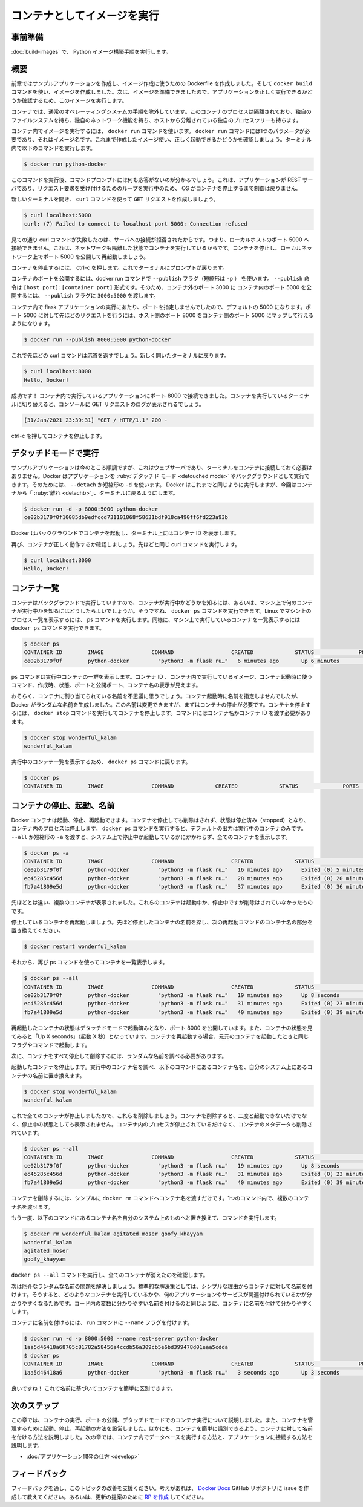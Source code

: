 ﻿.. -*- coding: utf-8 -*-
.. URL: https://docs.docker.com/language/python/run-containers/
   doc version: 20.10
      https://github.com/docker/docker.github.io/blob/master/language/python/run-containers.md
.. check date: 2022/09/30
.. Commits on Sep 29, 2022 561118ec5b1f1497efad536545c0b39aa8026575
.. -----------------------------------------------------------------------------

.. Run your image as a container
.. _python-run-your-image-as-a-container:

========================================
コンテナとしてイメージを実行
========================================

.. Prerequisites
.. _python-run-prerequisites:

事前準備
==========

.. Work through the steps to build a Python image in Build your Python image.

:doc:`build-images` で、 Python イメージ構築手順を実行します。

.. Overview
.. _python-run-overview:

概要
==========

.. In the previous module, we created our sample application and then we created a Dockerfile that we used to produce an image. We created our image using the docker command docker build. Now that we have an image, we can run that image and see if our application is running correctly.

前章ではサンプルアプリケーションを作成し、イメージ作成に使うための Dockerfile を作成しました。そして ``docker build`` コマンドを使い、イメージを作成しました。次は、イメージを準備できましたので、アプリケーションを正しく実行できるかどうか確認するため、このイメージを実行します。

.. A container is a normal operating system process except that this process is isolated in that it has its own file system, its own networking, and its own isolated process tree separate from the host.

コンテナでは、通常のオペレーティングシステムの手順を除外しています。このコンテナのプロセスは隔離されており、独自のファイルシステムを持ち、独自のネットワーク機能を持ち、ホストから分離されている独自のプロセスツリーも持ちます。

.. To run an image inside of a container, we use the docker run command. The docker run command requires one parameter which is the name of the image. Let’s start our image and make sure it is running correctly. Run the following command in your terminal.

コンテナ内でイメージを実行するには、 ``docker run`` コマンドを使います。 ``docker run`` コマンドには1つのパラメータが必要であり、それはイメージ名です。これまで作成したイメージ使い、正しく起動できるかどうかを確認しましょう。ターミナル内で以下のコマンドを実行します。

.. code-block:: bash

   $ docker run python-docker

.. After running this command, you’ll notice that you were not returned to the command prompt. This is because our application is a REST server and runs in a loop waiting for incoming requests without returning control back to the OS until we stop the container.

このコマンドを実行後、コマンドプロンプトには何も応答がないのが分かるでしょう。これは、アプリケーションが REST サーバであり、リクエスト要求を受け付けるためのループを実行中のため、 OS がコンテナを停止するまで制御は戻りません。

.. Let’s open a new terminal then make a GET request to the server using the curl command.

新しいターミナルを開き、 ``curl`` コマンドを使って ``GET`` リクエストを作成しましょう。

.. code-block:: bash

   $ curl localhost:5000
   curl: (7) Failed to connect to localhost port 5000: Connection refused

.. As you can see, our curl command failed because the connection to our server was refused. This means, we were not able to connect to the localhost on port 5000. This is expected because our container is running in isolation which includes networking. Let’s stop the container and restart with port 5000 published on our local network.

見ての通り curl コマンドが失敗したのは、サーバへの接続が拒否されたからです。つまり、ローカルホストのポート 5000 へ接続できません。これは、ネットワークも隔離した状態でコンテナを実行しているからです。コンテナを停止し、ローカルネットワーク上でポート 5000 を公開して再起動しましょう。

.. To stop the container, press ctrl-c. This will return you to the terminal prompt.

コンテナを停止するには、 ctrl-c を押します。これでターミナルにプロンプトが戻ります。

.. To publish a port for our container, we’ll use the --publish flag (-p for short) on the docker run command. The format of the --publish command is [host port]:[container port]. So, if we wanted to expose port 5000 inside the container to port 3000 outside the container, we would pass 3000:5000 to the --publish flag.

コンテナのポートを公開するには、docker run コマンドで ``--publish`` フラグ（短縮形は ``-p`` ） を使います。 ``--publish`` 命令は ``[host port]:[container port]`` 形式です。そのため、コンテナ外のポート 3000 に コンテナ内のポート 5000 を公開するには、 ``--publish`` フラグに ``3000:5000`` を渡します。

.. We did not specify a port when running the flask application in the container and the default is 5000. If we want our previous request going to port 5000 to work we can map the host’s port 8000 to the container’s port 5000:

コンテナ内で flask アプリケーションの実行にあたり、ポートを指定しませんでしたので、デフォルトの 5000 になります。ポート 5000 に対して先ほどのリクエストを行うには、ホスト側のポート 8000 をコンテナ側のポート 5000 にマップして行えるようになります。

.. code-block:: bash

   $ docker run --publish 8000:5000 python-docker

.. Now let’s rerun the curl command from above. Remember to open a new terminal.

これで先ほどの curl コマンドは応答を返すでしょう。新しく開いたターミナルに戻ります。

.. code-block:: bash

   $ curl localhost:8000
   Hello, Docker!

.. Success! We were able to connect to the application running inside of our container on port 8000. Switch back to the terminal where your container is running and you should see the POST request logged to the console.

成功です！ コンテナ内で実行しているアプリケーションにポート 8000 で接続できました。コンテナを実行しているターミナルに切り替えると、コンソールに GET リクエストのログが表示されるでしょう。

.. code-block:: bash

   [31/Jan/2021 23:39:31] "GET / HTTP/1.1" 200 -

.. Press ctrl-c to stop the container.

ctrl-c を押してコンテナを停止します。

.. Run in detached mode
.. _python-run-in-detached-mode:

デタッチドモードで実行
==============================

.. This is great so far, but our sample application is a web server and we don’t have to be connected to the container. Docker can run your container in detached mode or in the background. To do this, we can use the --detach or -d for short. Docker starts your container the same as before but this time will “detach” from the container and return you to the terminal prompt.

サンプルアプリケーションは今のところ順調ですが、これはウェブサーバであり、ターミナルをコンテナに接続しておく必要はありません。Docker はアプリケーションを :ruby:`デタッチド モード <detouched mode>` やバックグラウンドとして実行できます。そのためには、 ``--detach`` か短縮形の ``-d`` を使います。 Docker はこれまでと同じように実行しますが、今回はコンテナから「 :ruby:`離れ <detachb>`」、ターミナルに戻るようにします。

.. code-block:: bash

   $ docker run -d -p 8000:5000 python-docker
   ce02b3179f0f10085db9edfccd731101868f58631bdf918ca490ff6fd223a93b

.. Docker started our container in the background and printed the Container ID on the terminal.

Docker はバックグラウンドでコンテナを起動し、ターミナル上にはコンテナ ID を表示します。

.. Again, let’s make sure that our container is running properly. Run the same curl command from above.

再び、コンテナが正しく動作するか確認しましょう。先ほどと同じ curl コマンドを実行します。

.. code-block:: bash

   $ curl localhost:8000
   Hello, Docker!


.. List containers
.. _python-run-list-containers:

コンテナ一覧
====================

.. Since we ran our container in the background, how do we know if our container is running or what other containers are running on our machine? Well, we can run the docker ps command. Just like on Linux, to see a list of processes on your machine we would run the ps command. In the same spirit, we can run the docker ps command which will show us a list of containers running on our machine.

コンテナはバックグラウンドで実行していますので、コンテナが実行中かどうかを知るには、あるいは、マシン上で何のコンテナが実行中かを知るにはどうしたらよいでしょうか。そうですね、 ``docker ps`` コマンドを実行できます。Linux でマシン上のプロセス一覧を表示するには、 ps コマンドを実行します。同様に、マシン上で実行しているコンテナを一覧表示するには ``docker ps`` コマンドを実行できます。

.. code-block:: bash

   $ docker ps
   CONTAINER ID        IMAGE               COMMAND                  CREATED             STATUS              PORTS                    NAMES
   ce02b3179f0f        python-docker         "python3 -m flask ru…"   6 minutes ago       Up 6 minutes        0.0.0.0:8000->5000/tcp   wonderful_kalam

.. The ps command tells a bunch of stuff about our running containers. We can see the Container ID, the image running inside the container, the command that was used to start the container, when it was created, the status, ports that exposed and the name of the container.

``ps`` コマンドは実行中コンテナの一群を表示します。コンテナ ID 、コンテナ内で実行しているイメージ、コンテナ起動時に使うコマンド、作成時、状態、ポートと公開ポート、コンテナ名の表示が見えます。

.. You are probably wondering where the name of our container is coming from. Since we didn’t provide a name for the container when we started it, Docker generated a random name. We’ll fix this in a minute but first we need to stop the container. To stop the container, run the docker stop command which does just that, stops the container. You will need to pass the name of the container or you can use the container id.

おそらく、コンテナに割り当てられている名前を不思議に思うでしょう。コンテナ起動時に名前を指定しませんでしたが、Docker がランダムな名前を生成しました。この名前は変更できますが、まずはコンテナの停止が必要です。コンテナを停止するには、 ``docker stop`` コマンドを実行してコンテナを停止します。コマンドにはコンテナ名かコンテナ ID を渡す必要があります。

.. code-block:: bash

   $ docker stop wonderful_kalam
   wonderful_kalam

.. Now rerun the docker ps command to see a list of running containers.

実行中のコンテナ一覧を表示するため、 ``docker ps`` コマンドに戻ります。

.. code-block:: bash

   $ docker ps
   CONTAINER ID        IMAGE               COMMAND             CREATED             STATUS              PORTS               NAMES

.. Stop, start, and name containers
.. _python-stop-start-and-name-containers:

コンテナの停止、起動、名前
==============================

.. Docker containers can be started, stopped and restarted. When we stop a container, it is not removed but the status is changed to stopped and the process inside of the container is stopped. When we ran the docker ps command, the default output is to only show running containers. If we pass the --all or -a for short, we will see all containers on our system whether they are stopped or started.

Docker コンテナは起動、停止、再起動できます。コンテナを停止しても削除はされず、状態は停止済み（stopped）となり、コンテナ内のプロセスは停止します。 ``docker ps`` コマンドを実行すると、デフォルトの出力は実行中のコンテナのみです。 ``--all`` か短縮形の ``-a`` を渡すと、システム上で停止中か起動しているかにかかわらず、全てのコンテナを表示します。

.. code-block:: bash

   $ docker ps -a
   CONTAINER ID        IMAGE               COMMAND                  CREATED             STATUS                      PORTS               NAMES
   ce02b3179f0f        python-docker         "python3 -m flask ru…"   16 minutes ago      Exited (0) 5 minutes ago                        wonderful_kalam
   ec45285c456d        python-docker         "python3 -m flask ru…"   28 minutes ago      Exited (0) 20 minutes ago                       agitated_moser
   fb7a41809e5d        python-docker         "python3 -m flask ru…"   37 minutes ago      Exited (0) 36 minutes ago                       goofy_khayyam

.. If you’ve been following along, you should see several containers listed. These are containers that we started and stopped but have not been removed.

先ほどとは違い、複数のコンテナが表示されました。これらのコンテナは起動中か、停止中ですが削除はされていなかったものです。

.. Let’s restart the container that we just stopped. Locate the name of the container we just stopped and replace the name of the container below in the restart command.

停止しているコンテナを再起動しましょう。先ほど停止したコンテナの名前を探し、次の再起動コマンドのコンテナ名の部分を置き換えてください。

.. code-block:: bash

   $ docker restart wonderful_kalam

.. Now, list all the containers again using the ps command.

それから、再び ps コマンドを使ってコンテナを一覧表示します。

.. code-block:: bash

   $ docker ps --all
   CONTAINER ID        IMAGE               COMMAND                  CREATED             STATUS                      PORTS                    NAMES
   ce02b3179f0f        python-docker         "python3 -m flask ru…"   19 minutes ago      Up 8 seconds                0.0.0.0:8000->5000/tcp   wonderful_kalam
   ec45285c456d        python-docker         "python3 -m flask ru…"   31 minutes ago      Exited (0) 23 minutes ago                            agitated_moser
   fb7a41809e5d        python-docker         "python3 -m flask ru…"   40 minutes ago      Exited (0) 39 minutes ago                            goofy_khayyam

.. Notice that the container we just restarted has been started in detached mode and has port 8000 exposed. Also, observe the status of the container is “Up X seconds”. When you restart a container, it will be started with the same flags or commands that it was originally started with.

再起動したコンテナの状態はデタッチドモードで起動済みとなり、ポート 8000 を公開しています。また、コンテナの状態を見てみると「Up X seconds」（起動 X 秒）となっています。コンテナを再起動する場合、元元のコンテナを起動したときと同じフラグやコマンドで起動します。

.. Now, let’s stop and remove all of our containers and take a look at fixing the random naming issue. 

次に、コンテナをすべて停止して削除するには、ランダムな名前を調べる必要があります。

.. Stop the container we just started. Find the name of your running container and replace the name in the command below with the name of the container on your system.

起動したコンテナを停止します。実行中のコンテナ名を調べ、以下のコマンドにあるコンテナ名を、自分のシステム上にあるコンテナの名前に置き換えます。

.. code-block:: bash

   $ docker stop wonderful_kalam
   wonderful_kalam

.. Now that all of our containers are stopped, let’s remove them. When a container is removed, it is no longer running nor is it in the stopped status. However, the process inside the container has been stopped and the metadata for the container has been removed.

これで全てのコンテナが停止しましたので、これらを削除しましょう。コンテナを削除すると、二度と起動できないだけでなく、停止中の状態としても表示されません。コンテナ内のプロセスが停止されているだけなく、コンテナのメタデータも削除されています。

.. code-block:: bash

   $ docker ps --all
   CONTAINER ID        IMAGE               COMMAND                  CREATED             STATUS                      PORTS                    NAMES
   ce02b3179f0f        python-docker         "python3 -m flask ru…"   19 minutes ago      Up 8 seconds                0.0.0.0:8000->5000/tcp   wonderful_kalam
   ec45285c456d        python-docker         "python3 -m flask ru…"   31 minutes ago      Exited (0) 23 minutes ago                            agitated_moser
   fb7a41809e5d        python-docker         "python3 -m flask ru…"   40 minutes ago      Exited (0) 39 minutes ago                            goofy_khayyam

.. To remove a container, simply run the docker rm command passing the container name. You can pass multiple container names to the command in one command.

コンテナを削除するには、シンプルに ``docker rm`` コマンドへコンテナ名を渡すだけです。1つのコマンド内で、複数のコンテナ名を渡せます。

.. Again, make sure you replace the containers names in the below command with the container names from your system.

もう一度、以下のコマンドにあるコンテナ名を自分のシステム上のものへと置き換えて、コマンドを実行します。

.. code-block:: bash

   $ docker rm wonderful_kalam agitated_moser goofy_khayyam
   wonderful_kalam
   agitated_moser
   goofy_khayyam

.. Run the docker ps --all command again to see that all containers are gone.

``docker ps --all`` コマンドを実行し、全てのコンテナが消えたのを確認します。

.. Now let’s address the pesky random name issue. Standard practice is to name your containers for the simple reason that it is easier to identify what is running in the container and what application or service it is associated with. Just like good naming conventions for variables in your code make it simpler to read, so does naming your containers.

次は厄介なランダムな名前の問題を解決しましょう。標準的な解決策としては、シンプルな理由からコンテナに対して名前を付けます。そうすると、どのようなコンテナを実行しているかや、何のアプリケーションやサービスが関連付けられているかが分かりやすくなるためです。コード内の変数に分かりやすい名前を付けるのと同じように、コンテナに名前を付けて分かりやすくします。

.. To name a container, we just need to pass the --name flag to the run command.

コンテナに名前を付けるには、 run コマンドに ``--name`` フラグを付けます。

.. code-block:: bash

   $ docker run -d -p 8000:5000 --name rest-server python-docker
   1aa5d46418a68705c81782a58456a4ccdb56a309cb5e6bd399478d01eaa5cdda
   $ docker ps
   CONTAINER ID        IMAGE               COMMAND                  CREATED             STATUS              PORTS                    NAMES
   1aa5d46418a6        python-docker         "python3 -m flask ru…"   3 seconds ago       Up 3 seconds        0.0.0.0:8000->5000/tcp   rest-server

.. That’s better! We can now easily identify our container based on the name.

良いですね！ これで名前に基づいてコンテナを簡単に区別できます。

.. Next steps
.. _python-run-next-steps:

次のステップ
====================

.. In this module, we took a look at running containers, publishing ports, and running containers in detached mode. We also took a look at managing containers by starting, stopping, and restarting them. We also looked at naming our containers so they are more easily identifiable. In the next module, we’ll learn how to run a database in a container and connect it to our application. See:

この章では、コンテナの実行、ポートの公開、デタッチドモードでのコンテナ実行について説明しました。また、コンテナを管理するために起動、停止、再起動の方法を設営しました。ほかにも、コンテナを簡単に識別できるよう、コンテナに対して名前を付ける方法を説明しました。次の章では、コンテナ内でデータベースを実行する方法と、アプリケーションに接続する方法を説明します。

.. How to develop your application

* :doc:`アプリケーション開発の仕方 <develop>`

.. Feedback
.. _python-run-feedback:

フィードバック
====================

.. Help us improve this topic by providing your feedback. Let us know what you think by creating an issue in the Docker Docs GitHub repository. Alternatively, create a PR to suggest updates.

フィードバックを通し、このトピックの改善を支援ください。考えがあれば、 `Docker Docs <https://github.com/docker/docs/issues/new?title=[Python%20docs%20feedback]>`_ GitHub リポジトリに issue を作成して教えてください。あるいは、更新の提案のために `RP を作成 <https://github.com/docker/docs/pulls>`_ してください。


.. seealso::

   Run your image as a container
      https://docs.docker.com/language/python/run-containers/


